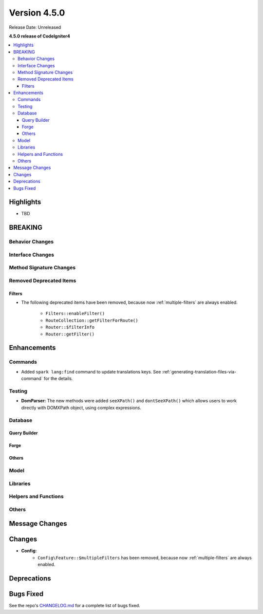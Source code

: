 Version 4.5.0
#############

Release Date: Unreleased

**4.5.0 release of CodeIgniter4**

.. contents::
    :local:
    :depth: 3

Highlights
**********

- TBD

BREAKING
********

Behavior Changes
================

Interface Changes
=================

Method Signature Changes
========================

.. _v450-removed-deprecated-items:

Removed Deprecated Items
========================

Filters
-------

- The following deprecated items have been removed, because now :ref:`multiple-filters` are always enabled.

    - ``Filters::enableFilter()``
    - ``RouteCollection::getFilterForRoute()``
    - ``Router::$filterInfo``
    - ``Router::getFilter()``

Enhancements
************

Commands
========

- Added ``spark lang:find`` command to update translations keys. See :ref:`generating-translation-files-via-command` for the details.

Testing
=======

- **DomParser:** The new methods were added ``seeXPath()`` and ``dontSeeXPath()``
  which allows users to work directly with DOMXPath object, using complex expressions.

Database
========

Query Builder
-------------

Forge
-----

Others
------

Model
=====

Libraries
=========

Helpers and Functions
=====================

Others
======

Message Changes
***************

Changes
*******

- **Config:**
    - ``Config\Feature::$multipleFilters`` has been removed, because now
      :ref:`multiple-filters` are always enabled.

Deprecations
************

Bugs Fixed
**********

See the repo's
`CHANGELOG.md <https://github.com/codeigniter4/CodeIgniter4/blob/develop/CHANGELOG.md>`_
for a complete list of bugs fixed.
